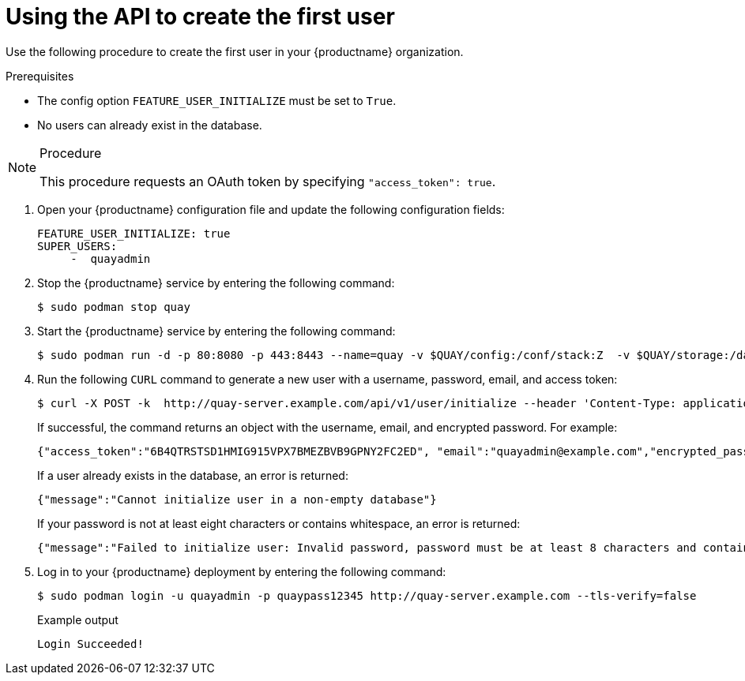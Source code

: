 :_content-type: PROCEDURE
[id="using-the-api-to-create-first-user"]
= Using the API to create the first user

Use the following procedure to create the first user in your {productname} organization.

.Prerequisites

* The config option `FEATURE_USER_INITIALIZE` must be set to `True`.
* No users can already exist in the database.

.Procedure

[NOTE]
====
This procedure requests an OAuth token by specifying `"access_token": true`.
====

. Open your {productname} configuration file and update the following configuration fields:
+
[source,yaml]
----
FEATURE_USER_INITIALIZE: true
SUPER_USERS:
     -  quayadmin
----

. Stop the {productname} service by entering the following command:
+
[source,terminal]
----
$ sudo podman stop quay
----

. Start the {productname} service by entering the following command:
+
[source,terminal]
----
$ sudo podman run -d -p 80:8080 -p 443:8443 --name=quay -v $QUAY/config:/conf/stack:Z  -v $QUAY/storage:/datastorage:Z {productrepo}/{quayimage}:{productminv}
----

. Run the following `CURL` command to generate a new user with a username, password, email, and access token:
+
[source,terminal]
----
$ curl -X POST -k  http://quay-server.example.com/api/v1/user/initialize --header 'Content-Type: application/json' --data '{ "username": "quayadmin", "password":"quaypass12345", "email": "quayadmin@example.com", "access_token": true}'
----
+
If successful, the command returns an object with the username, email, and encrypted password. For example:
+
[source,yaml]
----
{"access_token":"6B4QTRSTSD1HMIG915VPX7BMEZBVB9GPNY2FC2ED", "email":"quayadmin@example.com","encrypted_password":"1nZMLH57RIE5UGdL/yYpDOHLqiNCgimb6W9kfF8MjZ1xrfDpRyRs9NUnUuNuAitW","username":"quayadmin"} # gitleaks:allow
----
+
If a user already exists in the database, an error is returned:
+
[source,terminal]
----
{"message":"Cannot initialize user in a non-empty database"}
----
+
If your password is not at least eight characters or contains whitespace, an error is returned:
+
[source,terminal]
----
{"message":"Failed to initialize user: Invalid password, password must be at least 8 characters and contain no whitespace."}
----

. Log in to your {productname} deployment by entering the following command:
+
[source,terminal]
----
$ sudo podman login -u quayadmin -p quaypass12345 http://quay-server.example.com --tls-verify=false
----
+
.Example output
+
[source,terminal]
----
Login Succeeded!
----